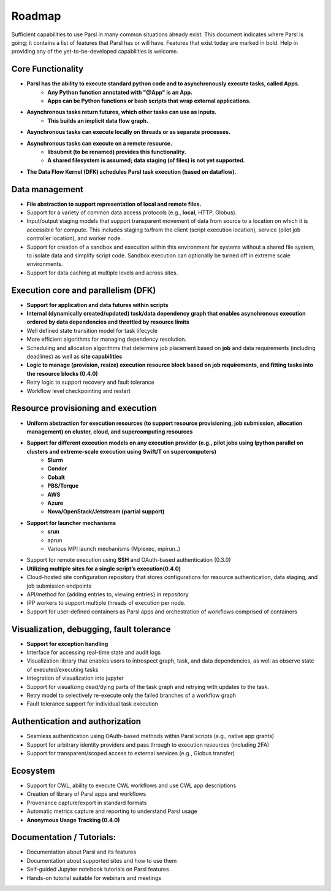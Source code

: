 Roadmap
=======


Sufficient capabilities to use Parsl in many common situations already exist.  This document indicates where Parsl is going; it contains a list of features that Parsl has or will have.  Features that exist today are marked in bold. Help in providing any of the yet-to-be-developed capabilities is welcome.

Core Functionality
---------------------

* **Parsl has the ability to execute standard python code and to asynchronously execute tasks, called Apps.**
    * **Any Python function annotated with "@App" is an App.**
    * **Apps can be Python functions or bash scripts that wrap external applications.**
* **Asynchronous tasks return futures, which other tasks can use as inputs.**
    * **This builds an implicit data flow graph.**
* **Asynchronous tasks can execute locally on threads or as separate processes.**
* **Asynchronous tasks can execute on a remote resource.**
    * **libsubmit (to be renamed) provides this functionality.**
    * **A shared filesystem is assumed; data staging (of files) is not yet supported.**
* **The Data Flow Kernel (DFK) schedules Parsl task execution (based on dataflow).**

Data management
---------------

* **File abstraction to support representation of local and remote files.**
* Support for a variety of common data access protocols (e.g., **local**, HTTP, Globus).
* Input/output staging models that support transparent movement of data from source to a location on which it is accessible for compute. This includes staging to/from the client (script execution location), service (pilot job controller location), and worker node.
* Support for creation of a sandbox and execution within this environment for systems without a shared file system, to isolate data and simplify script code. Sandbox execution can optionally be turned off in extreme scale environments.
* Support for data caching at multiple levels and across sites.

.. todo::
   Add diagram for staging


Execution core and parallelism (DFK)
------------------------------------

* **Support for application and data futures within scripts**
* **Internal (dynamically created/updated) task/data dependency graph that enables asynchronous execution ordered by data dependencies and throttled by resource limits**
* Well defined state transition model for task lifecycle
* More efficient algorithms for managing dependency resolution.
* Scheduling and allocation algorithms that determine job placement based on **job** and data requirements (including deadlines) as well as **site capabilities**
* **Logic to manage (provision, resize) execution resource block based on job requirements, and fitting tasks into the resource blocks (0.4.0)**
* Retry logic to support recovery and fault tolerance
* Workflow level checkpointing and restart

Resource provisioning and execution
-----------------------------------

* **Uniform abstraction for execution resources (to support resource provisioning, job submission, allocation management) on cluster, cloud, and supercomputing resources**
* **Support for different execution models on any execution provider (e.g., pilot jobs using Ipython parallel on clusters and extreme-scale execution using Swift/T on supercomputers)**
    * **Slurm**
    * **Condor**
    * **Cobalt**
    * **PBS/Torque**
    * **AWS**
    * **Azure**
    * **Nova/OpenStack/Jetstream (partial support)**
* **Support for launcher mechanisms**
    * **srun**
    * aprun
    * Various MPI launch mechanisms (Mpiexec, mpirun..)
* Support for remote execution using **SSH** and OAuth-based authentication (0.3.0)
* **Utilizing multiple sites for a single script’s execution(0.4.0)**
* Cloud-hosted site configuration repository that stores configurations for resource authentication, data staging, and job submission endpoints
* API/method for {adding entries to, viewing entries} in repository
* IPP workers to support multiple threads of execution per node.
* Support for user-defined containers as Parsl apps and orchestration of workflows comprised of containers


Visualization, debugging, fault tolerance
-----------------------------------------

* **Support for exception handling**
* Interface for accessing real-time state and audit logs
* Visualization library that enables users to introspect graph, task, and data dependencies, as well as observe state of executed/executing tasks
* Integration of visualization into jupyter
* Support for visualizing dead/dying parts of the task graph and retrying with updates to the task.
* Retry model to selectively re-execute only the failed branches of a workflow graph
* Fault tolerance support for individual task execution

Authentication and authorization
--------------------------------

* Seamless authentication using OAuth-based methods within Parsl scripts (e.g., native app grants)
* Support for arbitrary identity providers and pass through to execution resources (including 2FA)
* Support for transparent/scoped access to external services (e.g., Globus transfer)

Ecosystem
---------

* Support for CWL, ability to execute CWL workflows and use CWL app descriptions
* Creation of library of Parsl apps and workflows
* Provenance capture/export in standard formats
* Automatic metrics capture and reporting to understand Parsl usage
* **Anonymous Usage Tracking (0.4.0)**

Documentation / Tutorials:
--------------------------

* Documentation about Parsl and its features
* Documentation about supported sites and how to use them
* Self-guided Jupyter notebook tutorials on Parsl features
* Hands-on tutorial suitable for webinars and meetings



